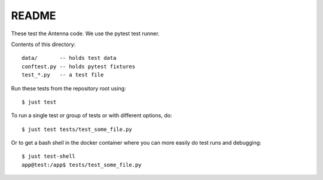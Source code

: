 ======
README
======

These test the Antenna code. We use the pytest test runner.

Contents of this directory::

    data/       -- holds test data
    conftest.py -- holds pytest fixtures
    test_*.py   -- a test file


Run these tests from the repository root using::

    $ just test


To run a single test or group of tests or with different options, do::

    $ just test tests/test_some_file.py


Or to get a bash shell in the docker container where you can more easily
do test runs and debugging::

    $ just test-shell
    app@test:/app$ tests/test_some_file.py
